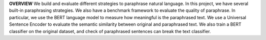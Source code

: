 **OVERVIEW**
We build and evaluate different strategies to paraphrase natural language. In this project, we have several built-in paraphrasing strategies. We also have a benchmark framework to evaluate the quality of paraphrase. In particular, we use the BERT language model to measure how meaningful is the paraphrased text. We use a Universal Sentence Encoder to evaluate the semantic similarity between original and paraphrased text. We also train a BERT classifier on the original dataset, and check of paraphrased sentences can break the text classifier.
